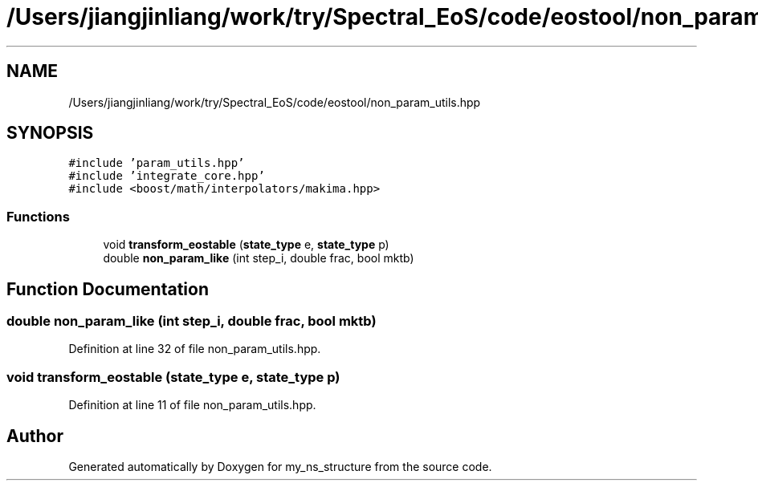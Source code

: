 .TH "/Users/jiangjinliang/work/try/Spectral_EoS/code/eostool/non_param_utils.hpp" 3 "Sun Feb 7 2021" "my_ns_structure" \" -*- nroff -*-
.ad l
.nh
.SH NAME
/Users/jiangjinliang/work/try/Spectral_EoS/code/eostool/non_param_utils.hpp
.SH SYNOPSIS
.br
.PP
\fC#include 'param_utils\&.hpp'\fP
.br
\fC#include 'integrate_core\&.hpp'\fP
.br
\fC#include <boost/math/interpolators/makima\&.hpp>\fP
.br

.SS "Functions"

.in +1c
.ti -1c
.RI "void \fBtransform_eostable\fP (\fBstate_type\fP e, \fBstate_type\fP p)"
.br
.ti -1c
.RI "double \fBnon_param_like\fP (int step_i, double frac, bool mktb)"
.br
.in -1c
.SH "Function Documentation"
.PP 
.SS "double non_param_like (int step_i, double frac, bool mktb)"

.PP
Definition at line 32 of file non_param_utils\&.hpp\&.
.SS "void transform_eostable (\fBstate_type\fP e, \fBstate_type\fP p)"

.PP
Definition at line 11 of file non_param_utils\&.hpp\&.
.SH "Author"
.PP 
Generated automatically by Doxygen for my_ns_structure from the source code\&.
